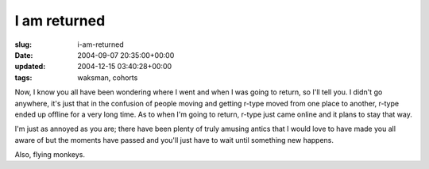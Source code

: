 I am returned
=============

:slug: i-am-returned
:date: 2004-09-07 20:35:00+00:00
:updated: 2004-12-15 03:40:28+00:00
:tags: waksman, cohorts

Now, I know you all have been wondering where I went and when I was
going to return, so I'll tell you. I didn't go anywhere, it's just that
in the confusion of people moving and getting r-type moved from one
place to another, r-type ended up offline for a very long time. As to
when I'm going to return, r-type just came online and it plans to stay
that way.

I'm just as annoyed as you are; there have been plenty of truly amusing
antics that I would love to have made you all aware of but the moments
have passed and you'll just have to wait until something new happens.

Also, flying monkeys.
